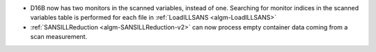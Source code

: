 - D16B now has two monitors in the scanned variables, instead of one. Searching for monitor indices
  in the scanned variables table is performed for each file in :ref:`LoadILLSANS <algm-LoadILLSANS>`
- :ref:`SANSILLReduction <algm-SANSILLReduction-v2>` can now process empty container data coming from a scan measurement.
